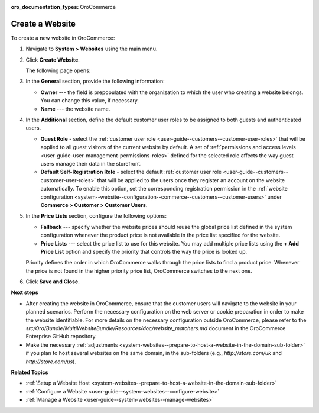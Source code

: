 :oro_documentation_types: OroCommerce

Create a Website
^^^^^^^^^^^^^^^^

To create a new website in OroCommerce:

1. Navigate to **System > Websites** using the main menu.
2. Click **Create Website**. 

   The following page opens:

   .. image:: /user/img/system/websites/create_website_page.png
      :alt: The create website page

3. In the **General** section, provide the following information:

   * **Owner** --- the field is prepopulated with the organization to which the user who creating a website belongs. You can change this value, if necessary.
   * **Name** --- the website name.

4. In the **Additional** section, define the default customer user roles to be assigned to both guests and authenticated users.

   * **Guest Role** - select the :ref:`customer user role <user-guide--customers--customer-user-roles>` that will be applied to all guest visitors of the current website by default. A set of :ref:`permissions and access levels <user-guide-user-management-permissions-roles>` defined for the selected role affects the way guest users manage their data in the storefront.

   * **Default Self-Registration Role** - select the default :ref:`customer user role <user-guide--customers--customer-user-roles>` that will be applied to the users once they register an account on the website automatically. To enable this option, set the corresponding registration permission in the :ref:`website configuration <system--website--configuration--commerce--customers--customer-users>` under **Commerce > Customer > Customer Users**.

5. In the **Price Lists** section, configure the following options:

   * **Fallback** --- specify whether the website prices should reuse the global price list defined in the system configuration whenever the product price is not available in the price list specified for the website.

   * **Price Lists** --- select the price list to use for this website. You may add multiple price lists using the **+ Add Price List** option and specify the priority that controls the way the price is looked up.

   .. image:: /user/img/system/websites/website_pricelists.png
      :alt: Select the price list to use for the current website

   Priority defines the order in which OroCommerce walks through the price lists to find a product price. Whenever the price is not found in the higher priority price list, OroCommerce switches to the next one.

.. To configure flexible price options, set **Merge** flags for the price lists you would like to combine to cover the most product units. The unit price from the lower priority price list is used when it is missing in the higher priority price list. This mechanism applies only to the price lists where the *merge* is enabled.

   .. note:: Price list configuration on the customer or customer group level may override the website configuration.

6. Click **Save and Close**.

**Next steps**

* After creating the website in OroCommerce, ensure that the customer users will navigate to the website in your planned scenarios. Perform the necessary configuration on the web server or cookie preparation in order to make the website identifiable. For more details on the necessary configuration outside OroCommerce, please refer to the *src/Oro/Bundle/MultiWebsiteBundle/Resources/doc/website_matchers.md* document in the OroCommerce Enterprise GitHub repository.

* Make the necessary :ref:`adjustments <system-websites--prepare-to-host-a-website-in-the-domain-sub-folder>` if you plan to host several websites on the same domain, in the sub-folders (e.g., *http://store.com/uk* and *http://store.com/us*).

**Related Topics**

* :ref:`Setup a Website Host <system-websites--prepare-to-host-a-website-in-the-domain-sub-folder>`
* :ref:`Configure a Website <user-guide--system-websites--configure-website>`
* :ref:`Manage a Website <user-guide--system-websites--manage-websites>`



